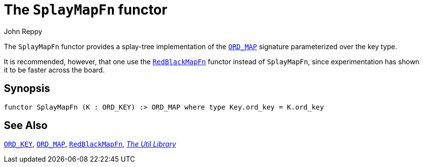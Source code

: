 = The `SplayMapFn` functor
:Author: John Reppy
:Date: {release-date}
:stem: latexmath
:source-highlighter: pygments
:VERSION: {smlnj-version}

The `SplayMapFn` functor provides a splay-tree implementation of the
xref:sig-ORD_MAP.adoc[`ORD_MAP`] signature parameterized over the key type.

It is recommended, however, that one use the xref:fun-RedBlackMapFn.adoc[`RedBlackMapFn`]
functor instead of `SplayMapFn`, since experimentation has shown it to be
faster across the board.

== Synopsis

[source,sml]
------------
functor SplayMapFn (K : ORD_KEY) :> ORD_MAP where type Key.ord_key = K.ord_key
------------

== See Also

xref:sig-ORD_KEY[`ORD_KEY`],
xref:sig-ORD_MAP[`ORD_MAP`],
xref:fun-RedBlackMapFn.adoc[`RedBlackMapFn`],
xref:smlnj-lib.adoc[__The Util Library__]
